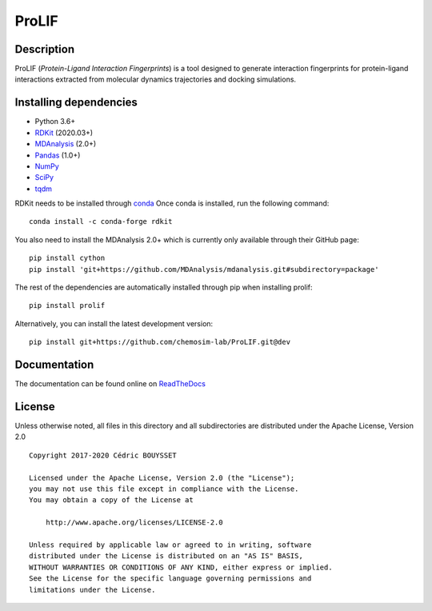 ProLIF
======

|pypi-version| |build-status| |docs| |license|

.. |pypi-version| image:: https://img.shields.io/pypi/v/prolif.svg
   :target: https://pypi.python.org/pypi/prolif
   :alt: Pypi Version

.. |build-status| image:: https://img.shields.io/travis/chemosim-lab/ProLIF
    :alt: Travis build status

.. |license| image:: https://img.shields.io/pypi/l/prolif
    :alt: License

.. |docs| image:: https://img.shields.io/readthedocs/prolif
    :alt: Documentation Status

Description
-----------

ProLIF (*Protein-Ligand Interaction Fingerprints*) is a tool designed to generate interaction fingerprints for protein-ligand interactions extracted from molecular dynamics trajectories and docking simulations.

Installing dependencies
-----------------------

* Python 3.6+
* `RDKit <https://www.rdkit.org/docs/>`_ (2020.03+)
* `MDAnalysis <https://www.mdanalysis.org/>`_ (2.0+)
* `Pandas <https://pandas.pydata.org/>`_ (1.0+)
* `NumPy <https://numpy.org/>`_
* `SciPy <https://www.scipy.org/scipylib/index.html>`_
* `tqdm <https://tqdm.github.io/>`_

RDKit needs to be installed through `conda`_
Once conda is installed, run the following command::

    conda install -c conda-forge rdkit

You also need to install the MDAnalysis 2.0+ which is currently only available through their GitHub page::

    pip install cython
    pip install 'git+https://github.com/MDAnalysis/mdanalysis.git#subdirectory=package'

The rest of the dependencies are automatically installed through pip when installing prolif::

    pip install prolif

Alternatively, you can install the latest development version::

    pip install git+https://github.com/chemosim-lab/ProLIF.git@dev

.. _conda: https://docs.conda.io/projects/conda/en/latest/user-guide/index.html

Documentation
-------------

The documentation can be found online on `ReadTheDocs <https://prolif.readthedocs.io/en/latest/>`_

License
-------

Unless otherwise noted, all files in this directory and all subdirectories are distributed under the Apache License, Version 2.0 ::

    Copyright 2017-2020 Cédric BOUYSSET

    Licensed under the Apache License, Version 2.0 (the "License");
    you may not use this file except in compliance with the License.
    You may obtain a copy of the License at

        http://www.apache.org/licenses/LICENSE-2.0

    Unless required by applicable law or agreed to in writing, software
    distributed under the License is distributed on an "AS IS" BASIS,
    WITHOUT WARRANTIES OR CONDITIONS OF ANY KIND, either express or implied.
    See the License for the specific language governing permissions and
    limitations under the License.
